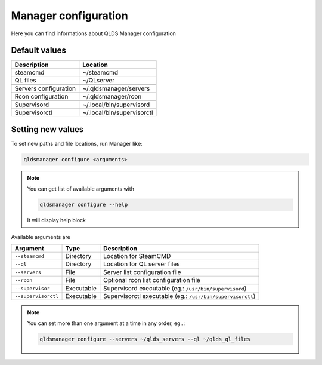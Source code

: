 Manager configuration
=====================

Here you can find informations about QLDS Manager configuration

Default values
---------------

+------------------------+----------------------------+
| Description            | Location                   |
+========================+============================+
| steamcmd               | ~/steamcmd                 |
+------------------------+----------------------------+
| QL files               | ~/QLserver                 |
+------------------------+----------------------------+
+------------------------+----------------------------+
| Servers configuration  | ~/.qldsmanager/servers     |
+------------------------+----------------------------+
| Rcon configuration     | ~/.qldsmanager/rcon        |
+------------------------+----------------------------+
+------------------------+----------------------------+
| Supervisord            | ~/.local/bin/supervisord   |
+------------------------+----------------------------+
| Supervisorctl          | ~/.local/bin/supervisorctl |
+------------------------+----------------------------+

Setting new values
------------------

To set new paths and file locations, run Manager like:

.. code-block:: text

    qldsmanager configure <arguments>

.. note::

    You can get list of available arguments with

    .. code-block:: text

        qldsmanager configure --help

    It will display help block

Available arguments are

+---------------------+------------+------------------------------------------------------------+
| Argument            | Type       | Description                                                |
+=====================+============+============================================================+
| ``--steamcmd``      | Directory  | Location for SteamCMD                                      |
+---------------------+------------+------------------------------------------------------------+
| ``--ql``            | Directory  | Location for QL server files                               |
+---------------------+------------+------------------------------------------------------------+
+---------------------+------------+------------------------------------------------------------+
| ``--servers``       | File       | Server list configuration file                             |
+---------------------+------------+------------------------------------------------------------+
| ``--rcon``          | File       | Optional rcon list configuration file                      |
+---------------------+------------+------------------------------------------------------------+
+---------------------+------------+------------------------------------------------------------+
| ``--supervisor``    | Executable | Supervisord executable (eg.: ``/usr/bin/supervisord``)     |
+---------------------+------------+------------------------------------------------------------+
| ``--supervisorctl`` | Executable | Supervisorctl executable (eg.: ``/usr/bin/supervisorctl``) |
+---------------------+------------+------------------------------------------------------------+

.. note::

    You can set more than one argument at a time in any order, eg..:

    .. code-block:: text

        qldsmanager configure --servers ~/qlds_servers --ql ~/qlds_ql_files